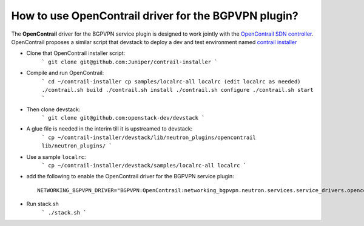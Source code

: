 How to use OpenContrail driver for the BGPVPN plugin?
-------------------------------------------------------------------------------

The **OpenContrail** driver for the BGPVPN service plugin is designed to work
jointly with the `OpenContrail SDN controller`_.
OpenContrail proposes a similar script that devstack to deploy a dev and test
environment named `contrail installer`_

* Clone that OpenContrail installer script:
    ```
    git clone git@github.com:Juniper/contrail-installer
    ```

* Compile and run OpenContrail:
    ```
    cd ~/contrail-installer
    cp samples/localrc-all localrc (edit localrc as needed)
    ./contrail.sh build
    ./contrail.sh install
    ./contrail.sh configure
    ./contrail.sh start
    ```

* Then clone devstack:
    ```
    git clone git@github.com:openstack-dev/devstack
    ```

* A glue file is needed in the interim till it is upstreamed to devstack:
    ```
    cp ~/contrail-installer/devstack/lib/neutron_plugins/opencontrail lib/neutron_plugins/
    ```

* Use a sample ``localrc``:
    ```
    cp ~/contrail-installer/devstack/samples/localrc-all localrc
    ```

* add the following to enable the OpenContrail driver for the BGPVPN service plugin::

    NETWORKING_BGPVPN_DRIVER="BGPVPN:OpenContrail:networking_bgpvpn.neutron.services.service_drivers.opencontrail.opencontrail.OpenContrailBGPVPNDriver:default"

* Run stack.sh
    ```
    ./stack.sh
    ```

.. _OpenContrail SDN controller : https://github.com/Juniper/contrail-controller
.. _contrail installer : https://github.com/Juniper/contrail-installer
